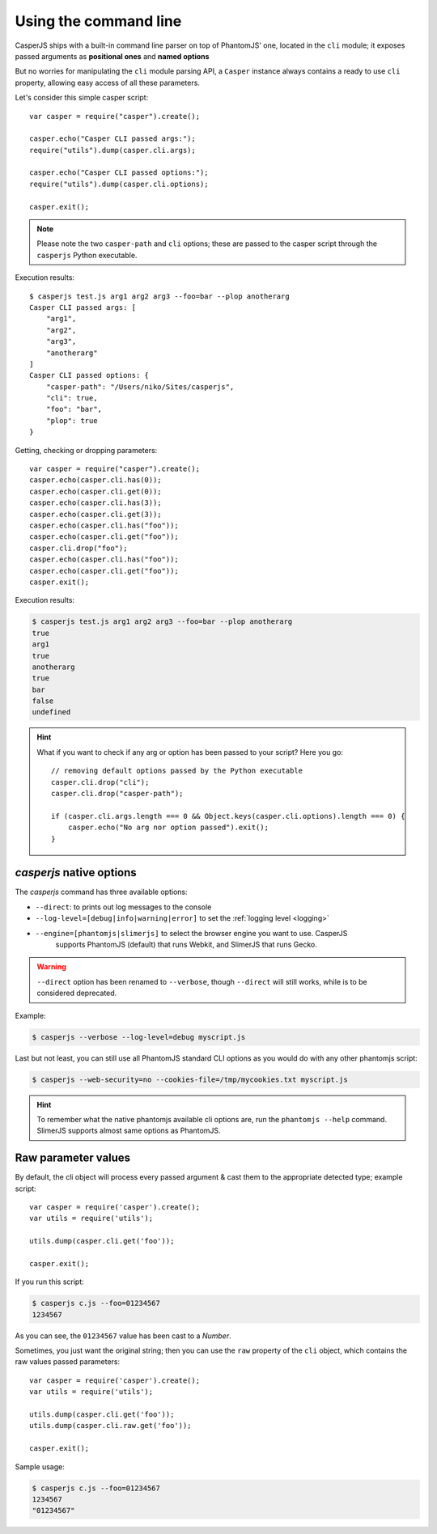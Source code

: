 .. _cli:

.. index:: Command line, CLI, PhantomJS, Shell, arguments, options

======================
Using the command line
======================

CasperJS ships with a built-in command line parser on top of PhantomJS' one, located in the ``cli`` module; it exposes passed arguments as **positional ones** and **named options**

But no worries for manipulating the ``cli`` module parsing API, a ``Casper`` instance always contains a ready to use ``cli`` property, allowing easy access of all these parameters.

Let's consider this simple casper script::

    var casper = require("casper").create();

    casper.echo("Casper CLI passed args:");
    require("utils").dump(casper.cli.args);

    casper.echo("Casper CLI passed options:");
    require("utils").dump(casper.cli.options);

    casper.exit();

.. note::

   Please note the two ``casper-path`` and ``cli`` options; these are passed to the casper script through the ``casperjs`` Python executable.

Execution results::

    $ casperjs test.js arg1 arg2 arg3 --foo=bar --plop anotherarg
    Casper CLI passed args: [
        "arg1",
        "arg2",
        "arg3",
        "anotherarg"
    ]
    Casper CLI passed options: {
        "casper-path": "/Users/niko/Sites/casperjs",
        "cli": true,
        "foo": "bar",
        "plop": true
    }

Getting, checking or dropping parameters::

    var casper = require("casper").create();
    casper.echo(casper.cli.has(0));
    casper.echo(casper.cli.get(0));
    casper.echo(casper.cli.has(3));
    casper.echo(casper.cli.get(3));
    casper.echo(casper.cli.has("foo"));
    casper.echo(casper.cli.get("foo"));
    casper.cli.drop("foo");
    casper.echo(casper.cli.has("foo"));
    casper.echo(casper.cli.get("foo"));
    casper.exit();

Execution results:

.. code-block:: text

    $ casperjs test.js arg1 arg2 arg3 --foo=bar --plop anotherarg
    true
    arg1
    true
    anotherarg
    true
    bar
    false
    undefined

.. hint::

   What if you want to check if any arg or option has been passed to your script? Here you go::

       // removing default options passed by the Python executable
       casper.cli.drop("cli");
       casper.cli.drop("casper-path");

       if (casper.cli.args.length === 0 && Object.keys(casper.cli.options).length === 0) {
           casper.echo("No arg nor option passed").exit();
       }

`casperjs` native options
-------------------------

.. versionadded:: 1.1

.. index:: Logging, log levels, SlimerJS

The `casperjs` command has three available options:

- ``--direct``: to prints out log messages to the console
- ``--log-level=[debug|info|warning|error]`` to set the :ref:`logging level <logging>`
- ``--engine=[phantomjs|slimerjs]`` to select the browser engine you want to use. CasperJS
   supports PhantomJS (default) that runs Webkit, and SlimerJS that runs Gecko.

.. warning::

   .. deprecated:: 1.1
   ``--direct`` option has been renamed to ``--verbose``, though ``--direct`` will still works, while is to be considered deprecated.
   
Example:

.. code-block:: text

    $ casperjs --verbose --log-level=debug myscript.js

Last but not least, you can still use all PhantomJS standard CLI options as you would do with any other phantomjs script:

.. code-block:: text

    $ casperjs --web-security=no --cookies-file=/tmp/mycookies.txt myscript.js

.. hint::

   To remember what the native phantomjs available cli options are, run the ``phantomjs --help`` command.
   SlimerJS supports almost same options as PhantomJS.

.. index:: Raw values

Raw parameter values
--------------------

.. versionadded:: 1.0

By default, the cli object will process every passed argument & cast them to the appropriate detected type; example script::

    var casper = require('casper').create();
    var utils = require('utils');

    utils.dump(casper.cli.get('foo'));

    casper.exit();

If you run this script:

.. code-block:: text

    $ casperjs c.js --foo=01234567
    1234567

As you can see, the ``01234567`` value has been cast to a *Number*.

Sometimes, you just want the original string; then you can use the ``raw`` property of the ``cli`` object, which contains the raw values passed parameters::

    var casper = require('casper').create();
    var utils = require('utils');

    utils.dump(casper.cli.get('foo'));
    utils.dump(casper.cli.raw.get('foo'));

    casper.exit();

Sample usage:

.. code-block:: text

    $ casperjs c.js --foo=01234567
    1234567
    "01234567"

